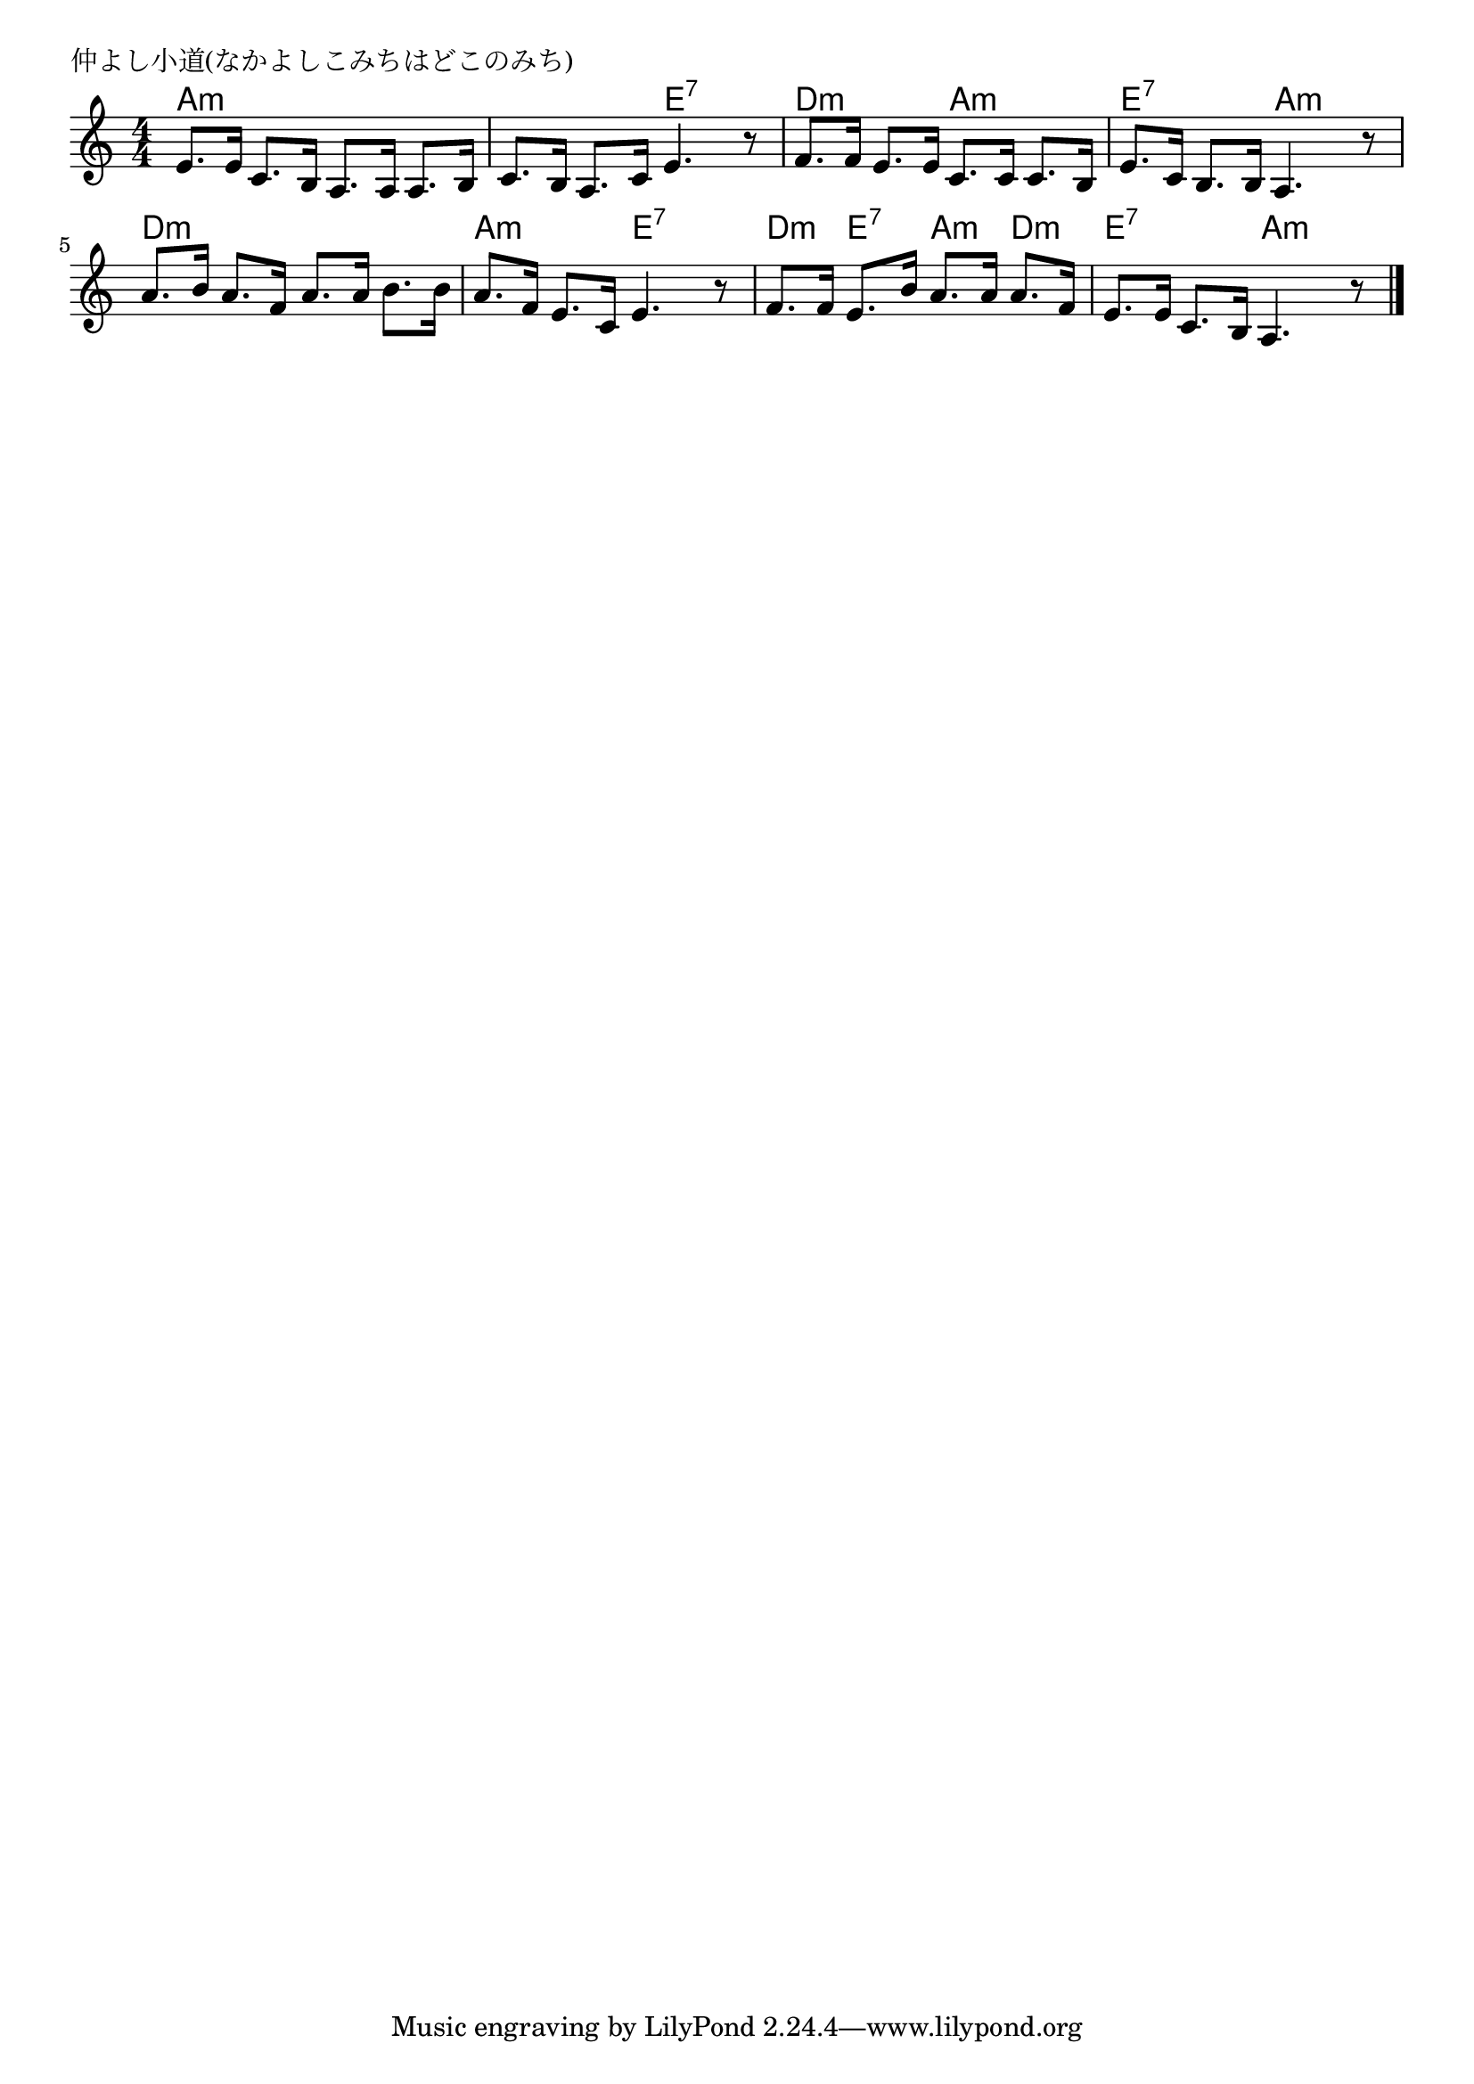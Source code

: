 \version "2.18.2"

% 仲よし小道(なかよしこみちはどこのみち)
% \index{なかよし@仲よし小道(なかよしこみちはどこのみち)}

\header {
piece = "仲よし小道(なかよしこみちはどこのみち)"
}

melody =
\relative c' {
\key c \major
\time 4/4
\set Score.tempoHideNote = ##t
\tempo 4=80
\numericTimeSignature

e8. e16 c8. b16 |
a8. a16 a8. b16 |
c8. b16 a8. c16 |
e4. r8 |

f8. f16 e8. e16 |
c8. c16 c8. b16 |
e8. c16 b8. b16 |
a4. r8 |

a'8. b16 a8. f16 |
a8. a16 b8. b16 |
a8. f16 e8. c16 |
e4. r8 |

f8. f16 e8. b'16 |
a8. a16 a8. f16 |
e8. e16 c8. b16 |
a4. r8 |


\bar "|."
}
\score {
<<
\chords {
\set noChordSymbol = ""
\set chordChanges=##t
%
a4:m a:m a:m a:m a:m a:m e:7 e:7
d:m d:m a:m a:m e:7 e:7 a:m a:m 
d:m d:m d:m d:m a:m a:m e:7 e:7
d:m e:7 a:m d:m e:7 e:7 a:m a:m 



}
\new Staff {\melody}
>>
\layout {
line-width = #190
indent = 0\mm
}
\midi {}
}